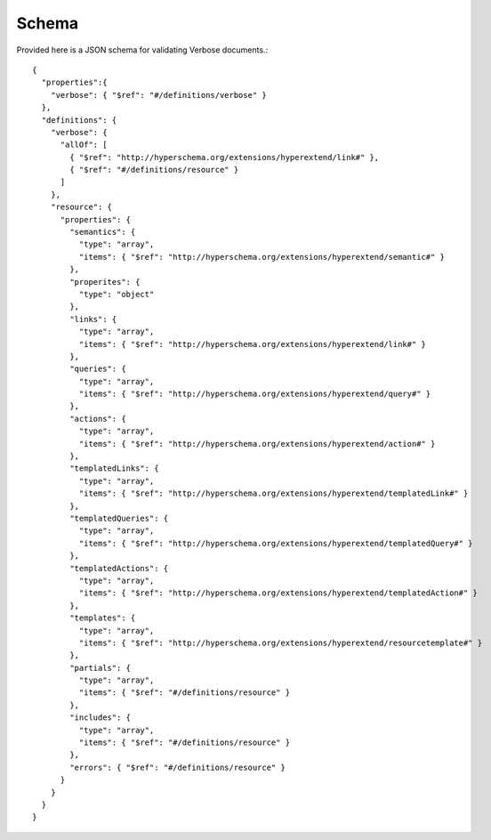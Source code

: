 Schema
======

Provided here is a JSON schema for validating Verbose documents.::

  {
    "properties":{
      "verbose": { "$ref": "#/definitions/verbose" }
    },
    "definitions": {
      "verbose": {
        "allOf": [
          { "$ref": "http://hyperschema.org/extensions/hyperextend/link#" },
          { "$ref": "#/definitions/resource" }
        ]
      },
      "resource": {
        "properties": {
          "semantics": {
            "type": "array",
            "items": { "$ref": "http://hyperschema.org/extensions/hyperextend/semantic#" }
          },
          "properites": {
            "type": "object"
          },
          "links": {
            "type": "array",
            "items": { "$ref": "http://hyperschema.org/extensions/hyperextend/link#" }
          },
          "queries": {
            "type": "array",
            "items": { "$ref": "http://hyperschema.org/extensions/hyperextend/query#" }
          },
          "actions": {
            "type": "array",
            "items": { "$ref": "http://hyperschema.org/extensions/hyperextend/action#" }
          },
          "templatedLinks": {
            "type": "array",
            "items": { "$ref": "http://hyperschema.org/extensions/hyperextend/templatedLink#" }
          },
          "templatedQueries": {
            "type": "array",
            "items": { "$ref": "http://hyperschema.org/extensions/hyperextend/templatedQuery#" }
          },
          "templatedActions": {
            "type": "array",
            "items": { "$ref": "http://hyperschema.org/extensions/hyperextend/templatedAction#" }
          },
          "templates": {
            "type": "array",
            "items": { "$ref": "http://hyperschema.org/extensions/hyperextend/resourcetemplate#" }
          },
          "partials": {
            "type": "array",
            "items": { "$ref": "#/definitions/resource" }
          },
          "includes": {
            "type": "array",
            "items": { "$ref": "#/definitions/resource" }
          },
          "errors": { "$ref": "#/definitions/resource" }
        }
      }
    }
  }